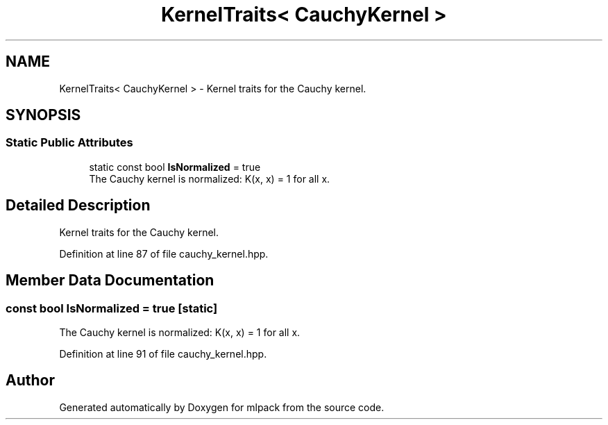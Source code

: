 .TH "KernelTraits< CauchyKernel >" 3 "Sun Jun 20 2021" "Version 3.4.2" "mlpack" \" -*- nroff -*-
.ad l
.nh
.SH NAME
KernelTraits< CauchyKernel > \- Kernel traits for the Cauchy kernel\&.  

.SH SYNOPSIS
.br
.PP
.SS "Static Public Attributes"

.in +1c
.ti -1c
.RI "static const bool \fBIsNormalized\fP = true"
.br
.RI "The Cauchy kernel is normalized: K(x, x) = 1 for all x\&. "
.in -1c
.SH "Detailed Description"
.PP 
Kernel traits for the Cauchy kernel\&. 
.PP
Definition at line 87 of file cauchy_kernel\&.hpp\&.
.SH "Member Data Documentation"
.PP 
.SS "const bool IsNormalized = true\fC [static]\fP"

.PP
The Cauchy kernel is normalized: K(x, x) = 1 for all x\&. 
.PP
Definition at line 91 of file cauchy_kernel\&.hpp\&.

.SH "Author"
.PP 
Generated automatically by Doxygen for mlpack from the source code\&.
